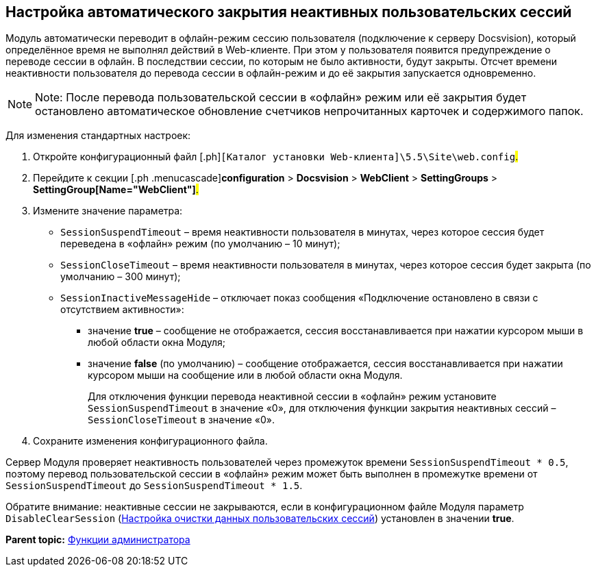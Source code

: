
== Настройка автоматического закрытия неактивных пользовательских сессий

Модуль автоматически переводит в офлайн-режим сессию пользователя (подключение к серверу Docsvision), который определённое время не выполнял действий в Web-клиенте. При этом у пользователя появится предупреждение о переводе сессии в офлайн. В последствии сессии, по которым не было активности, будут закрыты. Отсчет времени неактивности пользователя до перевода сессии в офлайн-режим и до её закрытия запускается одновременно.

[NOTE]
====
[.note__title]#Note:# После перевода пользовательской сессии в «офлайн» режим или её закрытия будет остановлено автоматическое обновление счетчиков непрочитанных карточек и содержимого папок.
====

Для изменения стандартных настроек:

. [.ph .cmd]#Откройте конфигурационный файл [.ph]#[.ph .filepath]`[Каталог установки Web-клиента]\5.5\Site\web.config`#.#
. [.ph .cmd]#Перейдите к секции [.ph .menucascade]#[.ph .uicontrol]*configuration* > [.ph .uicontrol]*Docsvision* > [.ph .uicontrol]*WebClient* > [.ph .uicontrol]*SettingGroups* > [.ph .uicontrol]*SettingGroup[Name="WebClient"]*#.#
. [.ph .cmd]#Измените значение параметра:#
* `SessionSuspendTimeout` – время неактивности пользователя в минутах, через которое сессия будет переведена в «офлайн» режим (по умолчанию – 10 минут);
* `SessionCloseTimeout` – время неактивности пользователя в минутах, через которое сессия будет закрыта (по умолчанию – 300 минут);
* `SessionInactiveMessageHide` – отключает показ сообщения «Подключение остановлено в связи с отсутствием активности»:
** значение [.keyword]*true* – сообщение не отображается, сессия восстанавливается при нажатии курсором мыши в любой области окна Модуля;
** значение [.keyword]*false* (по умолчанию) – сообщение отображается, сессия восстанавливается при нажатии курсором мыши на сообщение или в любой области окна Модуля.
+
Для отключения функции перевода неактивной сессии в «офлайн» режим установите `SessionSuspendTimeout` в значение «0», для отключения функции закрытия неактивных сессий – `SessionCloseTimeout` в значение «0».
. [.ph .cmd]#Сохраните изменения конфигурационного файла.#

Сервер Модуля проверяет неактивность пользователей через промежуток времени `SessionSuspendTimeout * 0.5`, поэтому перевод пользовательской сессии в «офлайн» режим может быть выполнен в промежутке времени от `SessionSuspendTimeout` до `SessionSuspendTimeout *         1.5`.

Обратите внимание: неактивные сессии не закрываются, если в конфигурационном файле Модуля параметр `DisableClearSession` (xref:task_ClearCache_configuration.html[Настройка очистки данных пользовательских сессий]) установлен в значении [.keyword]*true*.

*Parent topic:* xref:../topics/Administrator_functions.html[Функции администратора]
